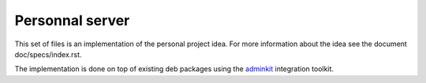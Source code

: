 Personnal server
================

This set of files is an implementation of the personal project
idea. For more information about the idea see the document
doc/specs/index.rst.

The implementation is done on top of existing deb packages using the
`adminkit <https://github.com/flepied/adminkit>`_ integration toolkit.

